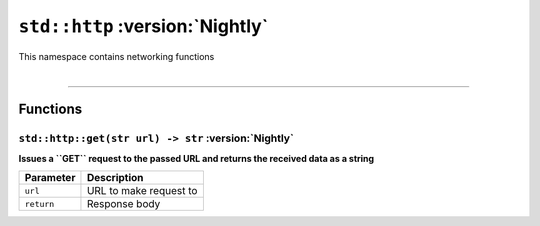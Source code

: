 ``std::http`` :version:`Nightly`
================================

| This namespace contains networking functions
|

------------------------

Functions
---------

``std::http::get(str url) -> str`` :version:`Nightly`
^^^^^^^^^^^^^^^^^^^^^^^^^^^^^^^^^^^^^^^^^^^^^^^^^^^^^

**Issues a ``GET`` request to the passed URL and returns the received data as a string**

.. table::
    :align: left

    =========== =========================================================
    Parameter   Description
    =========== =========================================================
    ``url``     URL to make request to
    ``return``  Response body
    =========== =========================================================